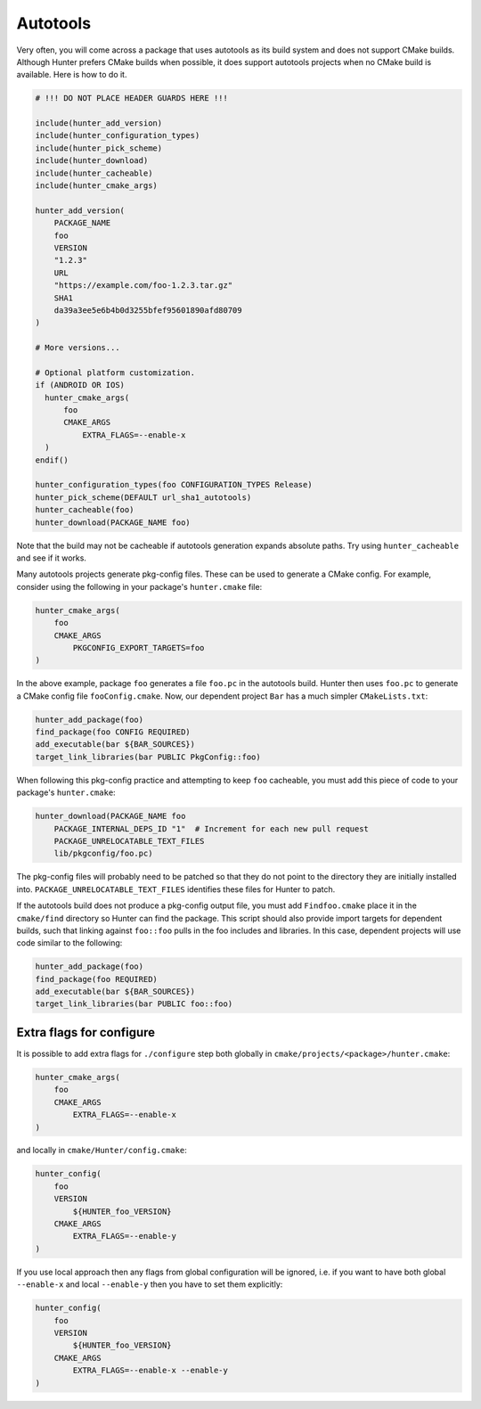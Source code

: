 .. spelling::

    Autotools
    autotools
    foo


Autotools
=========

Very often, you will come across a package that uses autotools as its build
system and does not support CMake builds. Although Hunter prefers CMake builds
when possible, it does support autotools projects when no CMake build is
available. Here is how to do it.

.. code-block:: cmake

    # !!! DO NOT PLACE HEADER GUARDS HERE !!!

    include(hunter_add_version)
    include(hunter_configuration_types)
    include(hunter_pick_scheme)
    include(hunter_download)
    include(hunter_cacheable)
    include(hunter_cmake_args)

    hunter_add_version(
        PACKAGE_NAME
        foo
        VERSION
        "1.2.3"
        URL
        "https://example.com/foo-1.2.3.tar.gz"
        SHA1
        da39a3ee5e6b4b0d3255bfef95601890afd80709
    )

    # More versions...

    # Optional platform customization.
    if (ANDROID OR IOS)
      hunter_cmake_args(
          foo
          CMAKE_ARGS
              EXTRA_FLAGS=--enable-x
      )
    endif()

    hunter_configuration_types(foo CONFIGURATION_TYPES Release)
    hunter_pick_scheme(DEFAULT url_sha1_autotools)
    hunter_cacheable(foo)
    hunter_download(PACKAGE_NAME foo)

Note that the build may not be cacheable if autotools generation expands
absolute paths. Try using ``hunter_cacheable`` and see if it works.

Many autotools projects generate pkg-config files. These can be used
to generate a CMake config. For example, consider using the following in your
package's ``hunter.cmake`` file:

.. code-block:: cmake

    hunter_cmake_args(
        foo
        CMAKE_ARGS
            PKGCONFIG_EXPORT_TARGETS=foo
    )

In the above example, package ``foo`` generates a file ``foo.pc`` in the
autotools build. Hunter then uses ``foo.pc`` to generate a CMake config file
``fooConfig.cmake``. Now, our dependent project ``Bar`` has a much simpler
``CMakeLists.txt``:

.. code-block:: cmake

    hunter_add_package(foo)
    find_package(foo CONFIG REQUIRED)
    add_executable(bar ${BAR_SOURCES})
    target_link_libraries(bar PUBLIC PkgConfig::foo)

When following this pkg-config practice and attempting to keep ``foo``
cacheable, you must add this piece of code to your package's ``hunter.cmake``:

.. code-block:: cmake

    hunter_download(PACKAGE_NAME foo
        PACKAGE_INTERNAL_DEPS_ID "1"  # Increment for each new pull request
        PACKAGE_UNRELOCATABLE_TEXT_FILES
        lib/pkgconfig/foo.pc)

The pkg-config files will probably need to be patched so that they do not point
to the directory they are initially installed into.
``PACKAGE_UNRELOCATABLE_TEXT_FILES`` identifies these files for Hunter to patch.

If the autotools build does not produce a pkg-config output file, you must
add ``Findfoo.cmake`` place it in the ``cmake/find`` directory so Hunter can
find the package. This script should also provide import targets for dependent
builds, such that linking against ``foo::foo`` pulls in the foo includes and
libraries. In this case, dependent projects will use code similar to the following:

.. code-block:: cmake

    hunter_add_package(foo)
    find_package(foo REQUIRED)
    add_executable(bar ${BAR_SOURCES})
    target_link_libraries(bar PUBLIC foo::foo)

Extra flags for configure
-------------------------

It is possible to add extra flags for ``./configure`` step both globally
in ``cmake/projects/<package>/hunter.cmake``:

.. code-block:: cmake

    hunter_cmake_args(
        foo
        CMAKE_ARGS
            EXTRA_FLAGS=--enable-x
    )

and locally in ``cmake/Hunter/config.cmake``:

.. code-block:: cmake

    hunter_config(
        foo
        VERSION
            ${HUNTER_foo_VERSION}
        CMAKE_ARGS
            EXTRA_FLAGS=--enable-y
    )

If you use local approach then any flags from global configuration will be
ignored, i.e. if you want to have both global ``--enable-x`` and local
``--enable-y`` then you have to set them explicitly:

.. code-block:: cmake

    hunter_config(
        foo
        VERSION
            ${HUNTER_foo_VERSION}
        CMAKE_ARGS
            EXTRA_FLAGS=--enable-x --enable-y
    )
